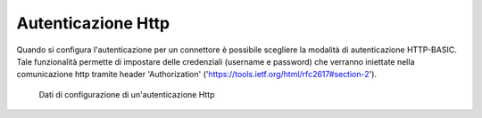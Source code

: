 .. _avanzate_connettori_http:

Autenticazione Http
~~~~~~~~~~~~~~~~~~~

Quando si configura l'autenticazione per un connettore è possibile
scegliere la modalità di autenticazione HTTP-BASIC. Tale funzionalità
permette di impostare delle credenziali (username e password) che
verranno iniettate nella comunicazione http tramite header
'Authorization' ('https://tools.ietf.org/html/rfc2617#section-2').

   .. figure:: ../../_figure_console/AutenticazioneHTTP.jpg
    :scale: 100%
    :align: center
    :name: configAutenticazioneHTTPFig

    Dati di configurazione di un'autenticazione Http
